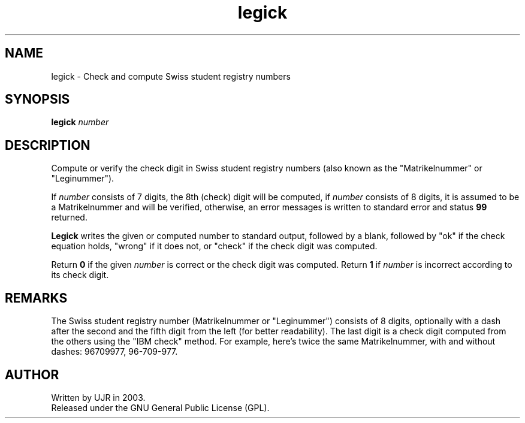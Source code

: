 .TH legick 1 "April 2003" minitools
.
.SH NAME
legick \- Check and compute Swiss student registry numbers
.
.SH SYNOPSIS
\fBlegick\fP \fInumber\fP
.
.SH DESCRIPTION
Compute or verify the check digit in Swiss student registry numbers
(also known as the "Matrikelnummer" or "Leginummer").

If \fInumber\fP consists of 7 digits, the 8th (check) digit will
be computed, if \fInumber\fP consists of 8 digits, it is assumed
to be a Matrikelnummer and will be verified, otherwise, an error
messages is written to standard error and status \fB99\fP returned.

\fBLegick\fP writes the given or computed number to standard
output, followed by a blank, followed by "ok" if the check
equation holds, "wrong" if it does not, or "check" if the
check digit was computed.

Return \fB0\fP if the given \fInumber\fP is correct or the
check digit was computed. Return \fB1\fP if \fInumber\fP is
incorrect according to its check digit.
.
.SH REMARKS
The Swiss student registry number (Matrikelnummer or "Leginummer")
consists of 8 digits, optionally with a dash after the second and
the fifth digit from the left (for better readability).
The last digit is a check digit computed from the others using the
"IBM check" method. For example, here's twice the same Matrikelnummer,
with and without dashes: 96709977, 96-709-977.
.
.SH AUTHOR
Written by UJR in 2003.
.br
Released under the GNU General Public License (GPL).
